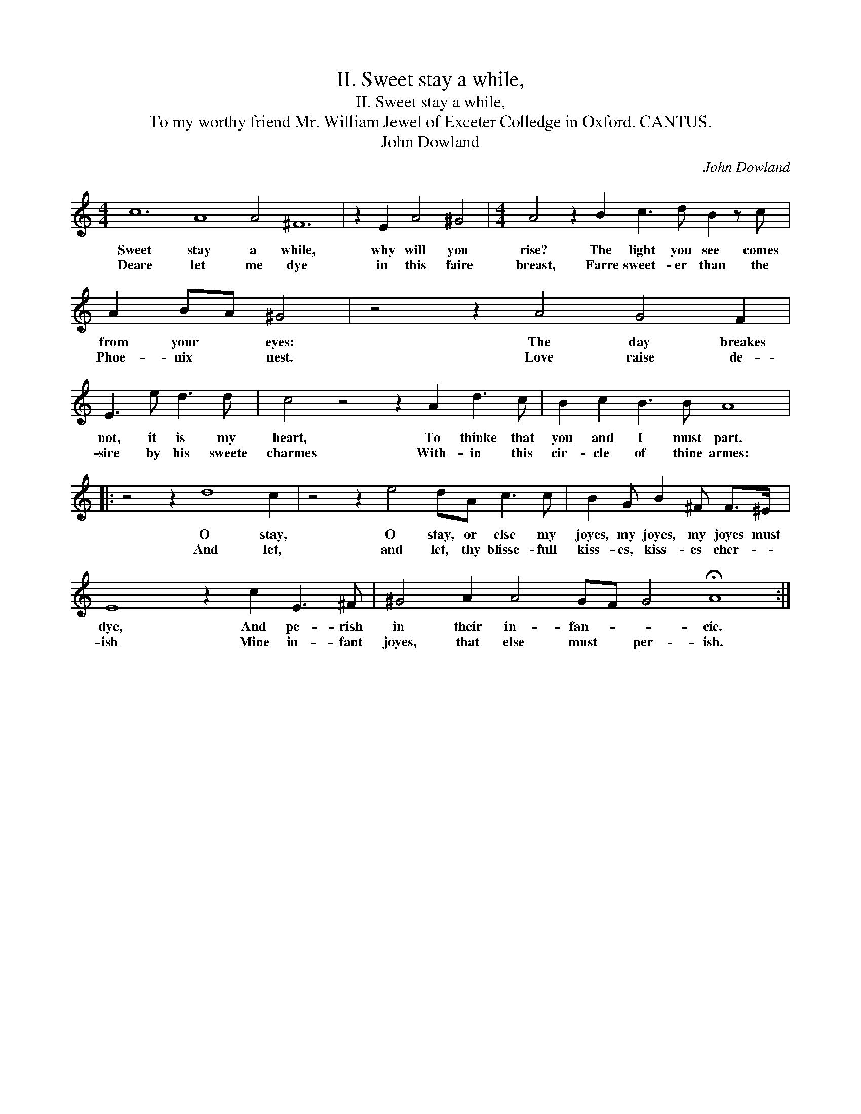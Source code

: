 X:1
T:II. Sweet stay a while,
T:II. Sweet stay a while,
T:To my worthy friend Mr. William Jewel of Exceter Colledge in Oxford. CANTUS.
T:John Dowland
C:John Dowland
L:1/8
M:4/4
K:C
V:1 treble 
V:1
 c12 A8 A4 ^F12 | z2 E2 A4 ^G4 |[M:4/4] A4 z2 B2 c3 d B2 z c | A2 BA ^G4 | z4 z2 A4 G4 F2 | %5
w: Sweet stay a while,|why will you|rise? The light you see comes|from your * eyes:|The day breakes|
w: Deare let me dye|in this faire|breast, Farre sweet- er than the|Phoe- nix * nest.|Love raise de-|
 E3 e d3 d | c4 z4 z2 A2 d3 c | B2 c2 B3 B A8 |: z4 z2 d8 c2 | z4 z2 e4 dA c3 c | B2 G B2 ^F F>^E | %11
w: not, it is my|heart, To thinke that|you and I must part.|O stay,|O stay, or else my|joyes, my joyes, my joyes must|
w: sire by his sweete|charmes With- in this|cir- cle of thine armes:|And let,|and let, thy blisse- full|kiss- es, kiss- es cher- *|
 E8 z2 c2 E3 ^F | ^G4 A2 A4 GF G4 !fermata!A8 :| %13
w: dye, And pe- rish|in their in- fan- * * cie.|
w: ish Mine in- fant|joyes, that else must * per- ish.|

